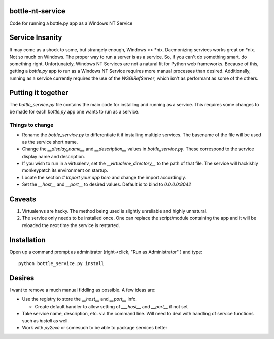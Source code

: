 bottle-nt-service
=================

Code for running a bottle.py app as a Windows NT Service


Service Insanity
=======================

It may come as a shock to some, but strangely enough, Windows <> \*nix.
Daemonizing services works great on \*nix.  Not so much on Windows.  The
proper way to run a server is as a service.  So, if you can't do something
smart, do something right.  Unfortunately, Windows NT Services are not a
natural fit for Python web frameworks.  Because of this, getting a `bottle.py`
app to run as a Windows NT Service requires more manual processes than
desired. Additionally, running as a service currently requires the use of the
`WSGIRefServer`, which isn't as performant as some of the others.


Putting it together
====================

The `bottle_service.py` file contains the main code for installing and running
as a service.  This requires some changes to be made for each `bottle.py` app
one wants to run as a service.

Things to change
-----------------

* Rename the  `bottle_service.py`  to differentiate it if installing multiple
  services.  The basename of the file will be used as the service short name.

* Change the `__display_name__` and  `__description__` values in
  `bottle_service.py`.  These correspond to the service display name and
  description.

* If you wish to run in a virtualenv, set the `__virtualenv_directory__` to the
  path of that file. The service will hackishly monkeypatch its environment on
  startup.

* Locate the section `# Import your app here` and change the import
  accordingly.

* Set the `__host__` and `__port__` to desired values.  Default is to bind to
  `0.0.0.0:8042`



Caveats
========

#. Virtualenvs are hacky.  The method being used is slightly unreliable and
   highly unnatural.

#. The service only needs to be installed once.  One can replace the
   script/module containing the app and it will be reloaded the next time the
   service is restarted.


Installation
=============

Open up a command prompt as adminitrator (right->click, "Run as
Administrator" ) and type::

  python bottle_service.py install


Desires
========

I want to remove a much manual fiddling as possible.  A few ideas are:

* Use the registry to store the `__host__` and `__port__` info.

  * Create default handler to allow setting of `___host__` and `__port__` if
    not set

* Take service name, description, etc. via the command line.  Will need to
  deal with handling of service functions such as `install` as well.

* Work with `py2exe` or somesuch to be able to package services better


